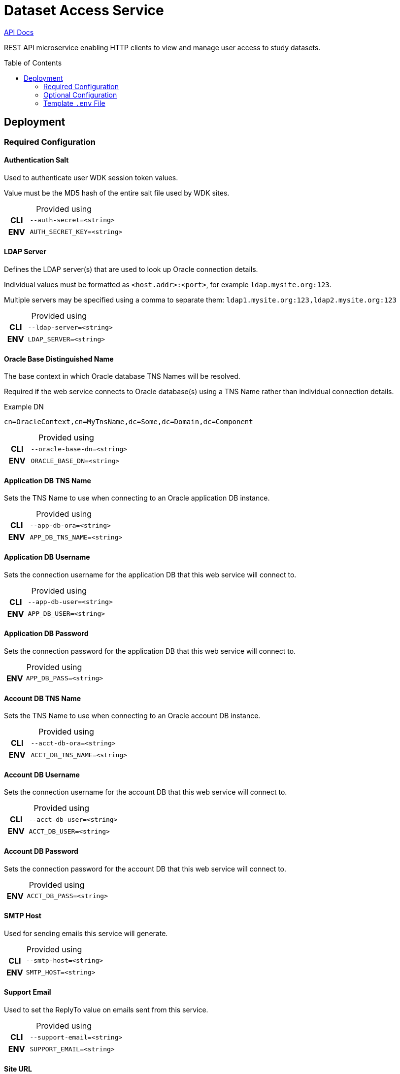 = Dataset Access Service
:linkcss: true
:table-caption!:
:source-highlighter: pygments
:toc: preamble
ifdef::env-github[]
:tip-caption: :bulb:
:note-caption: :information_source:
:important-caption: :heavy_exclamation_mark:
:caution-caption: :fire:
:warning-caption: :warning:
endif::[]
ifndef::env-github[]
:stylesdir: /home/ellie/Code/3rd/asciidoctor-skins/css
:stylesheet: adoc-github.css
endif::[]

https://veupathdb.github.io/service-dataset-access/api.html[API Docs]

REST API microservice enabling HTTP clients to view and manage user access to
study datasets.

== Deployment

=== Required Configuration

==== Authentication Salt

Used to authenticate user WDK session token values.

Value must be the MD5 hash of the entire salt file used by WDK sites.

.Provided using
[cols=">1h,4m"]
|===
| CLI | --auth-secret=<string>
| ENV | AUTH_SECRET_KEY=<string>
|===
//----------------------------------------------------------------------------`--

==== LDAP Server

Defines the LDAP server(s) that are used to look up Oracle connection details.

Individual values must be formatted as `<host.addr>:<port>`, for example
`ldap.mysite.org:123`.

Multiple servers may be specified using a comma to separate them:
`ldap1.mysite.org:123,ldap2.mysite.org:123`

.Provided using
[cols=">1h,4m"]
|===
| CLI | --ldap-server=<string>
| ENV | LDAP_SERVER=<string>
|===
//------------------------------------------------------------------------------

==== Oracle Base Distinguished Name

The base context in which Oracle database TNS Names will be resolved.

Required if the web service connects to Oracle database(s) using a TNS Name
rather than individual connection details.

.Example DN
----
cn=OracleContext,cn=MyTnsName,dc=Some,dc=Domain,dc=Component
----

.Provided using
[cols=">1h,4m"]
|===
| CLI | --oracle-base-dn=<string>
| ENV | ORACLE_BASE_DN=<string>
|===
//------------------------------------------------------------------------------

==== Application DB TNS Name

Sets the TNS Name to use when connecting to an Oracle application DB instance.

.Provided using
[cols=">1h,4m"]
|===
| CLI | --app-db-ora=<string>
| ENV | APP_DB_TNS_NAME=<string>
|===
//------------------------------------------------------------------------------

==== Application DB Username

Sets the connection username for the application DB that this web service will
connect to.

.Provided using
[cols=">1h,4m"]
|===
| CLI | --app-db-user=<string>
| ENV | APP_DB_USER=<string>
|===
//------------------------------------------------------------------------------

==== Application DB Password

Sets the connection password for the application DB that this web service will
connect to.

.Provided using
[cols=">1h,4m"]
|===
| ENV | APP_DB_PASS=<string>
|===
//------------------------------------------------------------------------------

==== Account DB TNS Name

Sets the TNS Name to use when connecting to an Oracle account DB instance.

.Provided using
[cols=">1h,4m"]
|===
| CLI | --acct-db-ora=<string>
| ENV | ACCT_DB_TNS_NAME=<string>
|===
//------------------------------------------------------------------------------

==== Account DB Username

Sets the connection username for the account DB that this web service will
connect to.

.Provided using
[cols=">1h,4m"]
|===
| CLI | --acct-db-user=<string>
| ENV | ACCT_DB_USER=<string>
|===
//------------------------------------------------------------------------------

==== Account DB Password

Sets the connection password for the account DB that this web service will
connect to.

.Provided using
[cols=">1h,4m"]
|===
| ENV | ACCT_DB_PASS=<string>
|===
//------------------------------------------------------------------------------

==== SMTP Host

Used for sending emails this service will generate.

.Provided using
[cols=">1h,4m"]
|===
| CLI | --smtp-host=<string>
| ENV | SMTP_HOST=<string>
|===
//------------------------------------------------------------------------------

==== Support Email

Used to set the ReplyTo value on emails sent from this service.

.Provided using
[cols=">1h,4m"]
|===
| CLI | --support-email=<string>
| ENV | SUPPORT_EMAIL=<string>
|===
//------------------------------------------------------------------------------

==== Site URL

The base URL for the site to which this service is paired.

.Provided using
[cols=">1h,4m"]
|===
| CLI | --site-url=<string>
| ENV | SITE_URL=<string>
|===

.Example
----
SITE_URL=https://clinepidb.org/ce
----
//------------------------------------------------------------------------------


=== Optional Configuration

==== Server Port

Used to configure the port the web server to listens to.

Defaults to port `80` if unset.

.Provided using
[cols=">1h,4m"]
|===
| CLI | --server-port=<int16>
| ENV | SERVER_PORT=<int16>
|===
//------------------------------------------------------------------------------

==== Application DB Connection Pool Size

Sets the connection pool size for the application DB that this web service will
connect to.

Defaults to `20`

.Provided using
[cols=">1h,4m"]
|===
| CLI | --app-db-pool-size=<int32>
| ENV | APP_DB_POOL_SIZE=<int32>
|===
//------------------------------------------------------------------------------

==== Account DB Connection Pool Size

Sets the connection pool size for the account DB that this web service will
connect to.

Defaults to `20`

.Provided using
[cols=">1h,4m"]
|===
| CLI | --acct-db-pool-size=<int32>
| ENV | ACCT_DB_POOL_SIZE=<int32>
|===
//------------------------------------------------------------------------------

==== Enable Email Debug

Sets the `javax.mail.Session` property `mail.debug`.

Defaults to `false`.

.Provided using
[cols=">1h,4m"]
|===
| CLI | --mail-debug=true\|false
| ENV | EMAIL_DEBUG=true\|false
|===
//------------------------------------------------------------------------------

==== Registration Path

Path to the registration client component relative to the site URL.

Defaults to `/app/user/registration`.

.Provided using
[cols=">1h,4m"]
|===
| CLI | --registration-path=<string>
| ENV | REGISTRATION_PATH=<string>
|===

//------------------------------------------------------------------------------

==== Application Path

Path to the dataset access management client component relative to the site URL.

Defaults to `/app/study-access`.

.Provided using
[cols=">1h,4m"]
|===
| CLI | --application-path=<string>
| ENV | APPLICATION_PATH=<string>
|===
//------------------------------------------------------------------------------

=== Template `.env` File

[source, shell]
----
# Required #############################

AUTH_SECRET_KEY=
LDAP_SERVER=
ORACLE_BASE_DN=

APP_DB_TNS_NAME=
APP_DB_USER=
APP_DB_PASS=

ACCT_DB_TNS_NAME=
ACCT_DB_USER=
ACCT_DB_PASS=

SMTP_HOST=
SUPPORT_EMAIL=

SITE_URL=

# Optional #############################

#SERVER_PORT=80
#APP_DB_POOL_SIZE=20
#ACCT_DB_POOL_SIZE=20
#EMAIL_DEBUG=false
#REGISTRATION_PATH=/app/user/registration
#APPLICATION_PATH=/app/study-access
----
